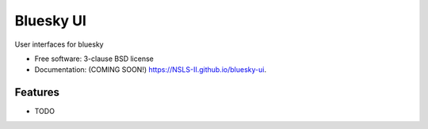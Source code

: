 ===============================
Bluesky UI
===============================

.. image:: https://img.shields.io/travis/NSLS-II/bluesky-ui.svg
        :target: https://travis-ci.org/NSLS-II/bluesky-ui

.. image:: https://img.shields.io/pypi/v/bluesky-ui.svg
        :target: https://pypi.python.org/pypi/bluesky-ui


User interfaces for bluesky

* Free software: 3-clause BSD license
* Documentation: (COMING SOON!) https://NSLS-II.github.io/bluesky-ui.

Features
--------

* TODO
